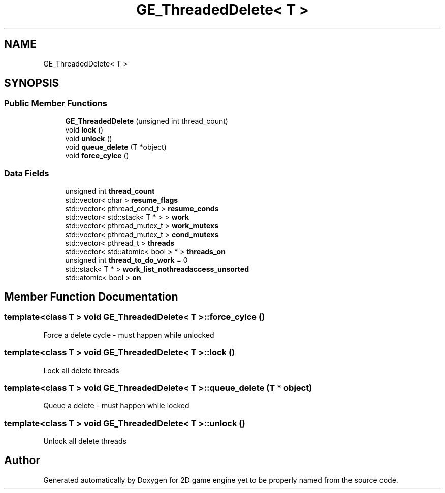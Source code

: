 .TH "GE_ThreadedDelete< T >" 3 "Fri May 18 2018" "Version 0.1" "2D game engine yet to be properly named" \" -*- nroff -*-
.ad l
.nh
.SH NAME
GE_ThreadedDelete< T >
.SH SYNOPSIS
.br
.PP
.SS "Public Member Functions"

.in +1c
.ti -1c
.RI "\fBGE_ThreadedDelete\fP (unsigned int thread_count)"
.br
.ti -1c
.RI "void \fBlock\fP ()"
.br
.ti -1c
.RI "void \fBunlock\fP ()"
.br
.ti -1c
.RI "void \fBqueue_delete\fP (T *object)"
.br
.ti -1c
.RI "void \fBforce_cylce\fP ()"
.br
.in -1c
.SS "Data Fields"

.in +1c
.ti -1c
.RI "unsigned int \fBthread_count\fP"
.br
.ti -1c
.RI "std::vector< char > \fBresume_flags\fP"
.br
.ti -1c
.RI "std::vector< pthread_cond_t > \fBresume_conds\fP"
.br
.ti -1c
.RI "std::vector< std::stack< T * > > \fBwork\fP"
.br
.ti -1c
.RI "std::vector< pthread_mutex_t > \fBwork_mutexs\fP"
.br
.ti -1c
.RI "std::vector< pthread_mutex_t > \fBcond_mutexs\fP"
.br
.ti -1c
.RI "std::vector< pthread_t > \fBthreads\fP"
.br
.ti -1c
.RI "std::vector< std::atomic< bool > * > \fBthreads_on\fP"
.br
.ti -1c
.RI "unsigned int \fBthread_to_do_work\fP = 0"
.br
.ti -1c
.RI "std::stack< T * > \fBwork_list_nothreadaccess_unsorted\fP"
.br
.ti -1c
.RI "std::atomic< bool > \fBon\fP"
.br
.in -1c
.SH "Member Function Documentation"
.PP 
.SS "template<class T > void \fBGE_ThreadedDelete\fP< T >::force_cylce ()"
Force a delete cycle - must happen while unlocked 
.SS "template<class T > void \fBGE_ThreadedDelete\fP< T >::lock ()"
Lock all delete threads 
.SS "template<class T > void \fBGE_ThreadedDelete\fP< T >::queue_delete (T * object)"
Queue a delete - must happen while locked 
.SS "template<class T > void \fBGE_ThreadedDelete\fP< T >::unlock ()"
Unlock all delete threads 

.SH "Author"
.PP 
Generated automatically by Doxygen for 2D game engine yet to be properly named from the source code\&.
